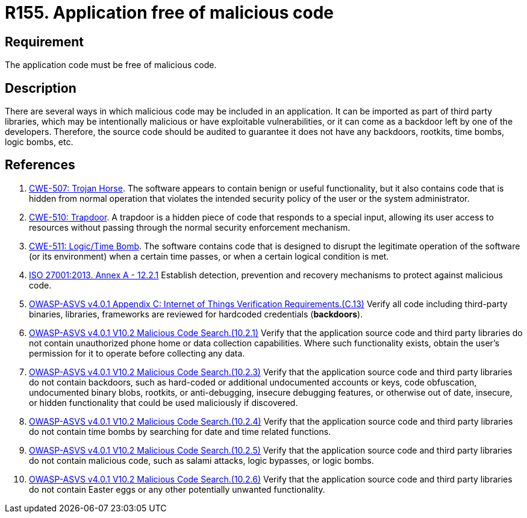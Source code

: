 :slug: rules/155/
:category: source
:description: This requirement establishes the importance of having an application free of malicious code mainly developed by third parties.
:keywords: Source Code, Functional Requirements, ASVS, CWE, ISO, Different, Backdoors, Rules, Ethical Hacking, Pentesting
:rules: yes

= R155. Application free of malicious code

== Requirement

The application code must be free of malicious code.

== Description

There are several ways in which malicious code may be included in an
application.
It can be imported as part of third party libraries,
which may be intentionally malicious or have exploitable vulnerabilities,
or it can come as a backdoor left by one of the developers.
Therefore, the source code should be audited to guarantee it does not have any
backdoors, rootkits, time bombs, logic bombs, etc.

== References

. [[r1]] link:https://cwe.mitre.org/data/definitions/507.html[CWE-507: Trojan Horse].
The software appears to contain benign or useful functionality,
but it also contains code that is hidden from normal operation that violates
the intended security policy of the user or the system administrator.

. [[r2]] link:https://cwe.mitre.org/data/definitions/510.html[CWE-510: Trapdoor].
A trapdoor is a hidden piece of code that responds to a special input,
allowing its user access to resources without passing through the normal
security enforcement mechanism.

. [[r3]] link:https://cwe.mitre.org/data/definitions/511.html[CWE-511: Logic/Time Bomb].
The software contains code that is designed to disrupt the legitimate operation
of the software (or its environment) when a certain time passes,
or when a certain logical condition is met.

. [[r4]] link:https://www.iso.org/obp/ui/#iso:std:54534:en[ISO 27001:2013. Annex A - 12.2.1]
Establish detection, prevention and recovery mechanisms to protect against
malicious code.

. [[r5]] link:https://owasp.org/www-project-application-security-verification-standard/[OWASP-ASVS v4.0.1
Appendix C: Internet of Things Verification Requirements.(C.13)]
Verify all code including third-party binaries, libraries, frameworks are
reviewed for hardcoded credentials (*backdoors*).

. [[r6]] link:https://owasp.org/www-project-application-security-verification-standard/[OWASP-ASVS v4.0.1
V10.2 Malicious Code Search.(10.2.1)]
Verify that the application source code and third party libraries do not
contain unauthorized phone home or data collection capabilities.
Where such functionality exists, obtain the user's permission for it to operate
before collecting any data.

. [[r7]] link:https://owasp.org/www-project-application-security-verification-standard/[OWASP-ASVS v4.0.1
V10.2 Malicious Code Search.(10.2.3)]
Verify that the application source code and third party libraries do not contain
backdoors,
such as hard-coded or additional undocumented accounts or keys,
code obfuscation, undocumented binary blobs, rootkits,
or anti-debugging, insecure debugging features,
or otherwise out of date, insecure, or hidden functionality that could be used
maliciously if discovered.

. [[r8]] link:https://owasp.org/www-project-application-security-verification-standard/[OWASP-ASVS v4.0.1
V10.2 Malicious Code Search.(10.2.4)]
Verify that the application source code and third party libraries do not
contain time bombs by searching for date and time related functions.

. [[r9]] link:https://owasp.org/www-project-application-security-verification-standard/[OWASP-ASVS v4.0.1
V10.2 Malicious Code Search.(10.2.5)]
Verify that the application source code and third party libraries do not
contain malicious code, such as salami attacks, logic bypasses, or logic bombs.

. [[r10]] link:https://owasp.org/www-project-application-security-verification-standard/[OWASP-ASVS v4.0.1
V10.2 Malicious Code Search.(10.2.6)]
Verify that the application source code and third party libraries do not
contain Easter eggs or any other potentially unwanted functionality.
